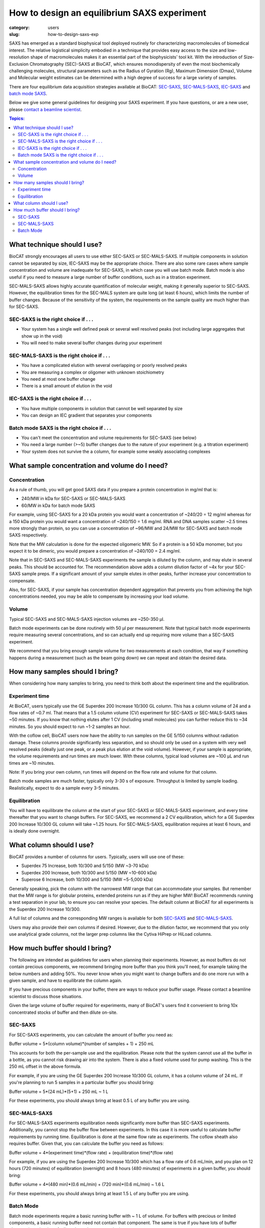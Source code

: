How to design an equilibrium SAXS experiment
###############################################################################

:category: users
:slug: how-to-design-saxs-exp


SAXS has emerged as a standard biophysical tool deployed routinely for
characterizing macromolecules of biomedical interest. The relative logistical
simplicity embodied in a technique that provides easy access to the size and
low-resolution shape of macromolecules makes it an essential part of the
biophysicists' tool kit. With the introduction of Size-Exclusion Chromatography
(SEC)-SAXS at BioCAT, which ensures monodispersity of even the most biochemically
challenging molecules, structural parameters such as the Radius of Gyration (Rg),
Maximum Dimension (Dmax), Volume and Molecular weight estimates can be determined
with a high degree of success for a large variety of samples.

There are four equilibrium data acquisition strategies available at BioCAT:
`SEC-SAXS <{filename}/pages/about_saxs.rst#sec-saxs>`_,
`SEC-MALS-SAXS <{filename}/pages/about_saxs.rst#sec-mals-saxs>`_,
`IEC-SAXS <{filename}/pages/about_saxs.rst#iec-saxs>`_ and
`batch mode SAXS <{filename}/pages/about_saxs.rst#batch-saxs>`_.

Below we give some general guidelines for designing your SAXS experiment. If you
have questions, or are a new user, please `contact a beamline scientist <{filename}/pages/contact.rst>`_.

.. contents:: Topics:


What technique should I use?
=============================

BioCAT strongly encourages all users to use either SEC-SAXS or SEC-MALS-SAXS.
If multiple components in solution cannot be separated by size, IEC-SAXS may
be the appropriate choice. There are also some rare cases where
sample concentration and volume are inadequate for SEC-SAXS, in which case you
will use batch mode. Batch mode is also useful if you need to measure a
large number of buffer conditions, such as in a titration experiment.

SEC-MALS-SAXS allows highly accurate quantification of molecular weight,
making it generally superior to SEC-SAXS. However, the equilibration times
for the SEC-MALS system are quite long (at least 6 hours), which limits the
number of buffer changes. Because of the sensitivity of the system,
the requirements on the sample quality are much higher than for SEC-SAXS.

SEC-SAXS is the right choice if . . .
^^^^^^^^^^^^^^^^^^^^^^^^^^^^^^^^^^^^^^

*   Your system has a single well defined peak or several well resolved peaks
    (not including large aggregates that show up in the void)
*   You will need to make several buffer changes during your experiment

SEC-MALS-SAXS is the right choice if . . .
^^^^^^^^^^^^^^^^^^^^^^^^^^^^^^^^^^^^^^^^^^^

*   You have a complicated elution with several overlapping or poorly resolved
    peaks
*   You are measuring a complex or oligomer with unknown stoichiometry
*   You need at most one buffer change
*   There is a small amount of elution in the void

IEC-SAXS is the right choice if . . .
^^^^^^^^^^^^^^^^^^^^^^^^^^^^^^^^^^^^^^^

*   You have multiple components in solution that cannot be well separated by size
*   You can design an IEC gradient that separates your components

Batch mode SAXS is the right choice if . . .
^^^^^^^^^^^^^^^^^^^^^^^^^^^^^^^^^^^^^^^^^^^^^

*   You can't meet the concentration and volume requirements for SEC-SAXS
    (see below)
*   You need a large number (>~5) buffer changes due to the nature of your
    experiment (e.g. a titration experiment)
*   Your system does not survive the a column, for example some weakly associating
    complexes


What sample concentration and volume do I need?
================================================

Concentration
^^^^^^^^^^^^^^

As a rule of thumb, you will get good SAXS data if you prepare a protein concentration
in mg/ml that is:

*   240/MW in kDa for SEC-SAXS or SEC-MALS-SAXS
*   60/MW in kDa for batch mode SAXS

For example, using SEC-SAXS for a 20 kDa protein you would want a
concentration of ~240/20 = 12 mg/ml whereas for a 150 kDa
protein you would want a concentration of ~240/150 = 1.6 mg/ml. RNA and DNA
samples scatter ~2.5 times more strongly than protein, so you can use a
concentration of ~96/MW and 24/MW for SEC-SAXS and batch mode SAXS respectively.

Note that the MW calculation is done for the expected oligomeric MW. So if a
protein is a 50 kDa monomer, but you expect it to be dimeric, you would prepare
a concentration of ~240/100 = 2.4 mg/ml.

Note that in SEC-SAXS and SEC-MALS-SAXS experiments the sample is diluted by the column,
and may elute in several peaks. This should be accounted for. The recommendation above
adds a column dilution factor of ~4x for your SEC-SAXS sample preps. If a
significant amount of your sample elutes in other peaks, further increase your
concentration to compensate.

Also, for SEC-SAXS, if your sample has concentration dependent aggregation
that prevents you from achieving the high concentrations needed, you may be
able to compensate by increasing your load volume.

Volume
^^^^^^^

Typical SEC-SAXS and SEC-MALS-SAXS injection volumes are ~250-350 µl.

Batch mode experiments can be done routinely with 50 µl per measurement. Note
that typical batch mode experiments require measuring several concentrations, and
so can actually end up requiring more volume than a SEC-SAXS experiment.

We recommend that you bring enough sample volume for two measurements at each
condition, that way if something happens during a measurement (such as the
beam going down) we can repeat and obtain the desired data.


How many samples should I bring?
=================================

When considering how many samples to bring, you need to think both about the
experiment time and the equilibration.

Experiment time
^^^^^^^^^^^^^^^^^^

At BioCAT, users typically use the GE Superdex 200 Increase 10/300 GL column.
This has a column volume of 24 and a flow rates of ~0.7 ml. That means that
a 1.5 column volume (CV) experiment for SEC-SAXS or SEC-MALS-SAXS takes ~50
minutes. If you know that nothing elutes after 1 CV (including small molecules)
you can further reduce this to ~34 minutes. So you should expect to run ~1-2 samples an
hour.

With the coflow cell, BioCAT users now have the ability to run samples on the
GE 5/150 columns without radiation damage. These columns provide significantly
less separation, and so should only be used on a system with very well resolved
peaks (ideally just one peak, or a peak plus elution at the void volume). However,
if your sample is appropriate, the volume requirements and run times are much
lower. With these columns, typical load volumes are ~100 µL and run times
are ~10 minutes.

Note: If you bring your own column, run times will depend on the flow rate and
volume for that column.

Batch mode samples are much faster, typically only 3-30 s of exposure. Throughput
is limited by sample loading. Realistically, expect to do a sample every 3-5 minutes.

Equilibration
^^^^^^^^^^^^^^

You will have to equilibrate the column at the start of your SEC-SAXS or
SEC-MALS-SAXS experiment, and every time thereafter that you want to change
buffers. For SEC-SAXS, we recommend a 2 CV equilibration, which for a
GE Superdex 200 Increase 10/300 GL column will take ~1.25 hours. For SEC-MALS-SAXS,
equilibration requires at least 6 hours, and is ideally done overnight.


What column should I use?
===========================

BioCAT provides a number of columns for users. Typically, users will use one
of these:

*   Superdex 75 Increase, both 10/300 and 5/150 (MW ~3-70 kDa)
*   Superdex 200 Increase, both 10/300 and 5/150 (MW ~10-600 kDa)
*   Superose 6 Increase, both 10/300 and 5/150 (MW ~5-5,000 kDa)

Generally speaking, pick the column with the narrowest MW range that can
accommodate your samples. But remember that the MW range is for globular
proteins, extended proteins run as if they are higher MW! BioCAT recommends
running a test separation in your lab, to ensure you can resolve your species.
The default column at BioCAT for all experiments is the Superdex 200 Increase 10/300.

A full list of columns and the corresponding MW ranges is available for both
`SEC-SAXS <{filename}/pages/about_saxs.rst#sec-saxs>`_ and
`SEC-MALS-SAXS <{filename}/pages/about_saxs.rst#sec-mals-saxs>`_.

Users may also provide their own columns if desired. However, due to the dilution
factor, we recommend that you only use analytical grade columns, not the larger
prep columns like the Cytiva HiPrep or HiLoad columns.


How much buffer should I bring?
=================================

.. _saxs_buffer_volume:

The following are intended as guidelines for users when planning their experiments.
However, as most buffers do not contain precious components, we recommend bringing
more buffer than you think you'll need, for example taking the below numbers and adding
50%. You never know when you might want to change buffers and do one more run
with a given sample, and have to equilibrate the column again.

If you have precious components in your buffer, there are ways to reduce
your buffer usage. Please contact a beamline scientist to discuss those situations.

Given the large volume of buffer required for experiments, many of BioCAT's
users find it convenient to bring 10x concentrated stocks of buffer and then
dilute on-site.

SEC-SAXS
^^^^^^^^^

For SEC-SAXS experiments, you can calculate the amount of buffer you need as:

Buffer volume = 5*(column volume)*(number of samples + 1) + 250 mL

This accounts for both the per-sample use and the equilibration. Please note
that the system cannot use all the buffer in a bottle, as you cannot
risk drawing air into the system. There is also a fixed volume used for pump
washing. This is the 250 mL offset in the above formula.

For example, if you are using the GE Superdex 200 Increase 10/300 GL column,
it has a column volume of 24 mL. If you're planning to run 5 samples in a particular
buffer you should bring:

Buffer volume = 5*(24 mL)*(5+1) + 250 mL ~ 1 L

For these experiments, you should always bring at least 0.5 L of any buffer you
are using.


SEC-MALS-SAXS
^^^^^^^^^^^^^^

For SEC-MALS-SAXS experiments equilibration needs significantly more buffer than
SEC-SAXS experiments. Additionally, you cannot stop the buffer flow between
experiments. In this case it is more useful to calculate buffer requirements by running
time. Equilibration is done at the same flow rate as experiments. The coflow sheath
also requires buffer. Given that, you can calculate the buffer you need as follows:

Buffer volume = 4*(experiment time)*(flow rate) + (equilibration time)*(flow rate)

For example, if you are using the Superdex 200 Increase 10/300 which has a flow rate of 0.6 mL/min,
and you plan on 12 hours (720 minutes) of equilibration (overnight) and 8 hours
(480 minutes) of experiments in a given buffer, you should bring:

Buffer volume = 4*(480 min)*(0.6 mL/min) + (720 min)*(0.6 mL/min) ~ 1.6 L

For these experiments, you should always bring at least 1.5 L of any buffer you
are using.

Batch Mode
^^^^^^^^^^^

Batch mode experiments require a basic running buffer with ~ 1 L of volume.
For buffers with precious or limited components, a basic running buffer need not
contain that component. The same is true if you have lots of buffer changes (e.g.
titration of a ligand or salt concentration).

Besides the basic running buffer, you need additional aliquots of a perfectly
matched buffer for each sample. You nominally need just 200 µl of
each matched buffer per sample (where each different concentration of the same
system counts as a distinct sample). However, we never recommend bringing less
than ~5 mL of each buffer, just in case. If you are in a situation where this
is too much, please contact a beamline scientist to discuss how much buffer you need.


